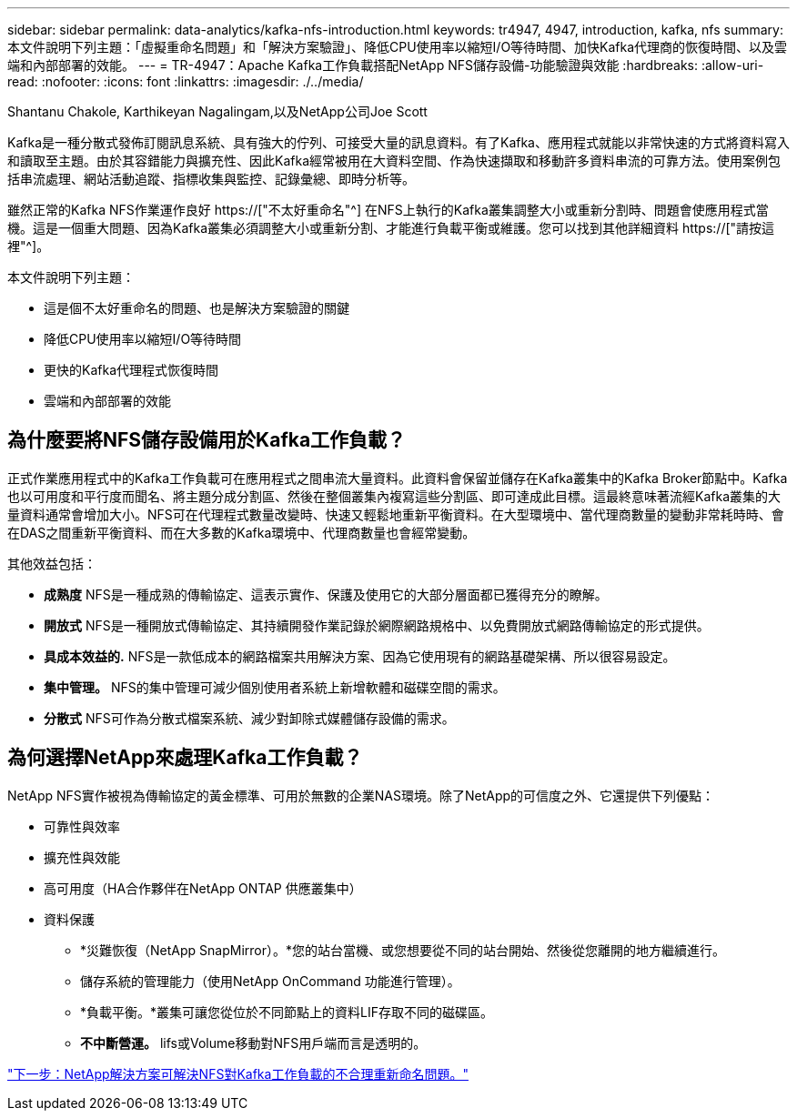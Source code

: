 ---
sidebar: sidebar 
permalink: data-analytics/kafka-nfs-introduction.html 
keywords: tr4947, 4947, introduction, kafka, nfs 
summary: 本文件說明下列主題：「虛擬重命名問題」和「解決方案驗證」、降低CPU使用率以縮短I/O等待時間、加快Kafka代理商的恢復時間、以及雲端和內部部署的效能。 
---
= TR-4947：Apache Kafka工作負載搭配NetApp NFS儲存設備-功能驗證與效能
:hardbreaks:
:allow-uri-read: 
:nofooter: 
:icons: font
:linkattrs: 
:imagesdir: ./../media/


Shantanu Chakole, Karthikeyan Nagalingam,以及NetApp公司Joe Scott

[role="lead"]
Kafka是一種分散式發佈訂閱訊息系統、具有強大的佇列、可接受大量的訊息資料。有了Kafka、應用程式就能以非常快速的方式將資料寫入和讀取至主題。由於其容錯能力與擴充性、因此Kafka經常被用在大資料空間、作為快速擷取和移動許多資料串流的可靠方法。使用案例包括串流處理、網站活動追蹤、指標收集與監控、記錄彙總、即時分析等。

雖然正常的Kafka NFS作業運作良好 https://["不太好重命名"^] 在NFS上執行的Kafka叢集調整大小或重新分割時、問題會使應用程式當機。這是一個重大問題、因為Kafka叢集必須調整大小或重新分割、才能進行負載平衡或維護。您可以找到其他詳細資料 https://["請按這裡"^]。

本文件說明下列主題：

* 這是個不太好重命名的問題、也是解決方案驗證的關鍵
* 降低CPU使用率以縮短I/O等待時間
* 更快的Kafka代理程式恢復時間
* 雲端和內部部署的效能




== 為什麼要將NFS儲存設備用於Kafka工作負載？

正式作業應用程式中的Kafka工作負載可在應用程式之間串流大量資料。此資料會保留並儲存在Kafka叢集中的Kafka Broker節點中。Kafka也以可用度和平行度而聞名、將主題分成分割區、然後在整個叢集內複寫這些分割區、即可達成此目標。這最終意味著流經Kafka叢集的大量資料通常會增加大小。NFS可在代理程式數量改變時、快速又輕鬆地重新平衡資料。在大型環境中、當代理商數量的變動非常耗時時、會在DAS之間重新平衡資料、而在大多數的Kafka環境中、代理商數量也會經常變動。

其他效益包括：

* *成熟度* NFS是一種成熟的傳輸協定、這表示實作、保護及使用它的大部分層面都已獲得充分的瞭解。
* *開放式* NFS是一種開放式傳輸協定、其持續開發作業記錄於網際網路規格中、以免費開放式網路傳輸協定的形式提供。
* *具成本效益的.* NFS是一款低成本的網路檔案共用解決方案、因為它使用現有的網路基礎架構、所以很容易設定。
* *集中管理。* NFS的集中管理可減少個別使用者系統上新增軟體和磁碟空間的需求。
* *分散式* NFS可作為分散式檔案系統、減少對卸除式媒體儲存設備的需求。




== 為何選擇NetApp來處理Kafka工作負載？

NetApp NFS實作被視為傳輸協定的黃金標準、可用於無數的企業NAS環境。除了NetApp的可信度之外、它還提供下列優點：

* 可靠性與效率
* 擴充性與效能
* 高可用度（HA合作夥伴在NetApp ONTAP 供應叢集中）
* 資料保護
+
** *災難恢復（NetApp SnapMirror）。*您的站台當機、或您想要從不同的站台開始、然後從您離開的地方繼續進行。
** 儲存系統的管理能力（使用NetApp OnCommand 功能進行管理）。
** *負載平衡。*叢集可讓您從位於不同節點上的資料LIF存取不同的磁碟區。
** *不中斷營運。* lifs或Volume移動對NFS用戶端而言是透明的。




link:kafka-nfs-netapp-solution-for-silly-rename-issue-in-nfs-to-kafka-workload.html["下一步：NetApp解決方案可解決NFS對Kafka工作負載的不合理重新命名問題。"]
